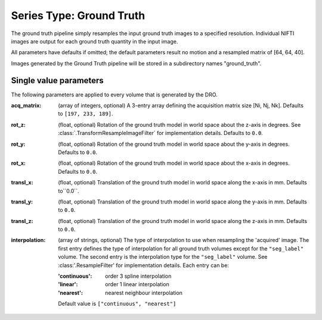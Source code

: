 Series Type: Ground Truth
--------------------------

The ground truth pipeline simply resamples the input ground truth images to a specified
resolution.  Individual NIFTI images are output for each ground truth quantity in the input image.

All parameters have defaults if omitted; the default parameters result no motion and a resampled
matrix of [64, 64, 40].

Images generated by the Ground Truth pipeline will be stored in a subdirectory names "ground_truth".

Single value parameters
~~~~~~~~~~~~~~~~~~~~~~~

The following parameters are applied to every volume that is generated by the DRO.

:acq_matrix: (array of integers, optional) A 3-entry array defining the acquisition matrix size
    [Ni, Nj, Nk]. Defaults to ``[197, 233, 189]``.
:rot_z: (float, optional) Rotation of the ground truth model in world space about the
    z-axis in degrees. See :class:`.TransformResampleImageFilter` for implementation details.
    Defaults to ``0.0``.
:rot_y: (float, optional) Rotation of the ground truth model in world space about the
    y-axis in degrees. Defaults to ``0.0``.
:rot_x: (float, optional) Rotation of the ground truth model in world space about the
   x-axis in degrees. Defaults to ``0.0``.
:transl_x: (float, optional) Translation of the ground truth model in world space along the
    x-axis in mm. Defaults to``0.0``.
:transl_y: (float, optional) Translation of the ground truth model in world space along the
    y-axis in mm. Defaults to ``0.0``.
:transl_z: (float, optional) Translation of the ground truth model in world space along the
    z-axis in mm. Defaults to ``0.0``.
:interpolation: (array of strings, optional) The type of interpolation to use when resampling the
    'acquired' image. The first entry defines the type of interpolation for all ground truth volumes
    except for the ``"seg_label"`` volume. The second entry is the interpolation type for
    the ``"seg_label"`` volume. See :class:'.ResampleFilter' for implementation details. Each entry
    can be:

    :'continuous': order 3 spline interpolation
    :'linear': order 1 linear interpolation
    :'nearest': nearest neighbour interpolation

    Default value is ``["continuous", "nearest"]``
